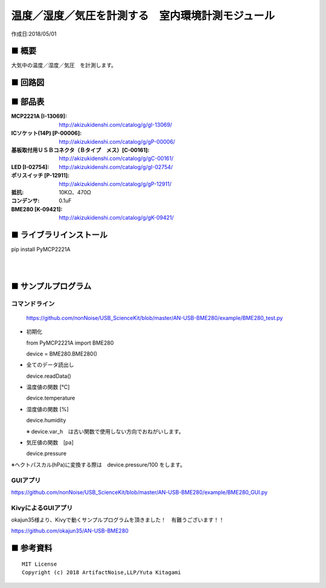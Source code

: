 ========================================================================
温度／湿度／気圧を計測する　室内環境計測モジュール
========================================================================

作成日:2018/05/01

.. image:: ./img/アイコン.png




■ 概要
------------------------------------------------------------------------

大気中の温度／湿度／気圧　を計測します。

.. image:: ./img/取説.png


■ 回路図
------------------------------------------------------------------------

.. image:: ./eagle/BME280.PNG
    :width: 480px

■ 部品表
------------------------------------------------------------------------

:MCP2221A [I-13069]: http://akizukidenshi.com/catalog/g/gI-13069/
:ICソケット(14P) [P-00006]: http://akizukidenshi.com/catalog/g/gP-00006/
:基板取付用ＵＳＢコネクタ（Ｂタイプ　メス）[C-00161]: http://akizukidenshi.com/catalog/g/gC-00161/
:LED [I-02754]: http://akizukidenshi.com/catalog/g/gI-02754/
:ポリスイッチ [P-12911]: http://akizukidenshi.com/catalog/g/gP-12911/
:抵抗: 10KΩ、470Ω
:コンデンサ: 0.1uF
:BME280 [K-09421]: http://akizukidenshi.com/catalog/g/gK-09421/

■ ライブラリインストール
------------------------------------------------------------------------

pip install PyMCP2221A

|

|


■ サンプルプログラム
------------------------------------------------------------------------

コマンドライン
^^^^^^^^^^^^^^^^^^^^^^^^^^^^^^^^^^^^^^^^^^^^^^^^^^^^^^^^^^^^^^^^^^^^^^^^

    https://github.com/nonNoise/USB_ScienceKit/blob/master/AN-USB-BME280/example/BME280_test.py

-   初期化
    
    from PyMCP2221A import BME280
    
    device = BME280.BME280()

-   全てのデータ読出し

    device.readData()

-   温度値の関数 [℃]

    device.temperature

-   湿度値の関数 [%]

    device.humidity

    ※ device.var_h　は古い関数で使用しない方向でおねがいします。 

-   気圧値の関数　[pa]

    device.pressure

※ヘクトパスカル(hPa)に変換する際は　device.pressure/100 をします。

GUIアプリ
^^^^^^^^^^^^^^^^^^^^^^^^^^^^^^^^^^^^^^^^^^^^^^^^^^^^^^^^^^^^^^^^^^^^^^^^


.. image:: ./img/GUI_sample.jpg
    :width: 480px


https://github.com/nonNoise/USB_ScienceKit/blob/master/AN-USB-BME280/example/BME280_GUI.py


KivyによるGUIアプリ
^^^^^^^^^^^^^^^^^^^^^^^^^^^^^^^^^^^^^^^^^^^^^^^^^^^^^^^^^^^^^^^^^^^^^^^^
okajun35様より、Kivyで動くサンプルプログラムを頂きました！　有難うございます！！

https://github.com/okajun35/AN-USB-BME280

.. raw:: html

    <blockquote class="twitter-video" data-lang="ja"><p lang="ja" dir="ltr">技術書典４で買った<a href="https://twitter.com/nonNoise?ref_src=twsrc%5Etfw">@nonNoise</a>の温度センサー。これはすごい！！<br>ドライバーのインストールも簡単でなによりPythonで値が取得できる。<br>ラズパイよりも全然簡単なのでおすすめ。<a href="https://twitter.com/hashtag/%E6%8A%80%E8%A1%93%E6%9B%B8%E5%85%B8?src=hash&amp;ref_src=twsrc%5Etfw">#技術書典</a>　<a href="https://twitter.com/hashtag/%E6%8A%80%E8%A1%93%E6%9B%B8%E5%85%B84?src=hash&amp;ref_src=twsrc%5Etfw">#技術書典4</a> <a href="https://t.co/A5dq0sgeG1">pic.twitter.com/A5dq0sgeG1</a></p>&mdash; okazaki jun (@dario_okazaki) <a href="https://twitter.com/dario_okazaki/status/988445093907415041?ref_src=twsrc%5Etfw">2018年4月23日</a></blockquote>
    <script async src="https://platform.twitter.com/widgets.js" charset="utf-8"></script>



■ 参考資料
------------------------------------------------------------------------


::
    
    MIT License
    Copyright (c) 2018 ArtifactNoise,LLP/Yuta Kitagami   
